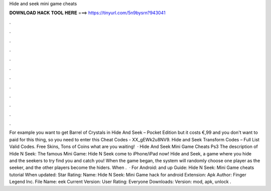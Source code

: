 Hide and seek mini game cheats

𝐃𝐎𝐖𝐍𝐋𝐎𝐀𝐃 𝐇𝐀𝐂𝐊 𝐓𝐎𝐎𝐋 𝐇𝐄𝐑𝐄 ===> https://tinyurl.com/5n9bysrn?943041

.

.

.

.

.

.

.

.

.

.

.

.

For example you want to get Barrel of Crystals in Hide And Seek – Pocket Edition but it costs €,99 and you don't want to paid for this thing, so you need to enter this Cheat Codes - XX_gEWk2u8NV9. Hide and Seek Transform Codes – Full List Valid Codes. Free Skins, Tons of Coins what are you waiting!  · Hide And Seek Mini Game Cheats Ps3 The description of Hide N Seek: The famous Mini Game: Hide N Seek come to iPhone/iPad now! Hide and Seek, a game where you hide and the seekers to try find you and catch you! When the game began, the system will randomly choose one player as the seeker, and the other players become the hiders. When .  · For Android: and up Guide: Hide N Seek: Mini Game cheats tutorial When updated: Star Rating: Name: Hide N Seek: Mini Game hack for android Extension: Apk Author: Finger Legend Inc. File Name: eek Current Version: User Rating: Everyone Downloads: Version: mod, apk, unlock .
